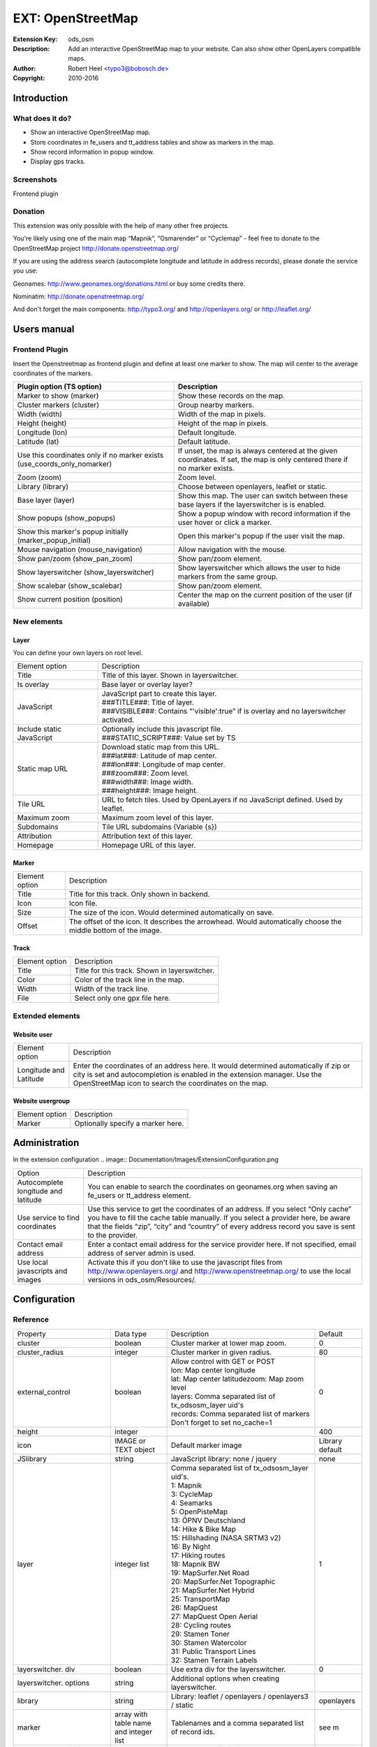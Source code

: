 ====================
 EXT: OpenStreetMap
====================
:Extension Key: ods_osm
:Description: Add an interactive OpenStreetMap map to your website. Can also show other OpenLayers compatible maps.
:Author: Robert Heel <typo3@bobosch.de>
:Copyright: 2010-2016


Introduction
============

What does it do?
----------------
- Show an interactive OpenStreetMap map.
- Store coordinates in fe_users and tt_address tables and show as markers in the map.
- Show record information in popup window.
- Display gps tracks.

Screenshots
-----------
Frontend plugin

.. image:: Documentation/Images/FrontendExample.png

Donation
--------
This extension was only possible with the help of many other free projects.

You're likely using one of the main map “Mapnik”, “Osmarender” or “Cyclemap” - feel free to donate to the OpenStreetMap project http://donate.openstreetmap.org/

If you are using the address search (autocomplete longitude and latitude in address records), please donate the service you use:

Geonames: http://www.geonames.org/donations.html or buy some credits there.

Nominatim: http://donate.openstreetmap.org/

And don't forget the main components: http://typo3.org/ and http://openlayers.org/ or http://leaflet.org/


Users manual
============

Frontend Plugin
---------------
Insert the Openstreetmap as frontend plugin and define at least one marker to show.
The map will center to the average coordinates of the markers.

.. image:: Documentation/Images/FrontendPlugin.png

+----------------------------+------------------------------------------------+
| Plugin option (TS option)  |                  Description                   |
+============================+================================================+
| Marker to show (marker)    | Show these records on the map.                 |
+----------------------------+------------------------------------------------+
| Cluster markers (cluster)  | Group nearby markers.                          |
+----------------------------+------------------------------------------------+
| Width (width)              | Width of the map in pixels.                    |
+----------------------------+------------------------------------------------+
| Height (height)            | Height of the map in pixels.                   |
+----------------------------+------------------------------------------------+
| Longitude (lon)            | Default longitude.                             |
+----------------------------+------------------------------------------------+
| Latitude (lat)             | Default latitude.                              |
+----------------------------+------------------------------------------------+
| Use this coordinates only  | If unset, the map is always centered at the    |
| if no marker exists        | given coordinates. If set, the map is only     |
| (use_coords_only_nomarker) | centered there if no marker exists.            |
+----------------------------+------------------------------------------------+
| Zoom (zoom)                | Zoom level.                                    |
+----------------------------+------------------------------------------------+
| Library (library)          | Choose between openlayers, leaflet or static.  |
+----------------------------+------------------------------------------------+
| Base layer (layer)         | Show this map. The user can switch between     |
|                            | these base layers if the layerswitcher is      |
|                            | is enabled.                                    |
+----------------------------+------------------------------------------------+
| Show popups (show_popups)  | Show a popup window with record information if |
|                            | the user hover or click a marker.              |
+----------------------------+------------------------------------------------+
| Show this marker's popup   | Open this marker's popup if the user visit the |
| initially                  | map.                                           |
| (marker_popup_initial)     |                                                |
+----------------------------+------------------------------------------------+
| Mouse navigation           | Allow navigation with the mouse.               |
| (mouse_navigation)         |                                                |
+----------------------------+------------------------------------------------+
| Show pan/zoom              | Show pan/zoom element.                         |
| (show_pan_zoom)            |                                                |
+----------------------------+------------------------------------------------+
| Show layerswitcher         | Show layerswitcher which allows the user to    |
| (show_layerswitcher)       | hide markers from the same group.              |
+----------------------------+------------------------------------------------+
| Show scalebar              | Show pan/zoom element.                         |
| (show_scalebar)            |                                                |
+----------------------------+------------------------------------------------+
| Show current position      | Center the map on the current position of the  |
| (position)                 | user (if available)                            |
+----------------------------+------------------------------------------------+

New elements
------------

Layer
.....

You can define your own layers on root level.

.. image:: Documentation/Images/Layer.png

+----------------------------+------------------------------------------------+
|       Element option       |                  Description                   |
+----------------------------+------------------------------------------------+
| Title                      | Title of this layer. Shown in layerswitcher.   |
+----------------------------+------------------------------------------------+
| Is overlay                 | Base layer or overlay layer?                   |
+----------------------------+------------------------------------------------+
| JavaScript                 || JavaScript part to create this layer.         |
|                            || ###TITLE###: Title of layer.                  |
|                            || ###VISIBLE###: Contains “'visible':true” if   |
|                            | is overlay and no layerswitcher activated.     |
+----------------------------+------------------------------------------------+
| Include static JavaScript  || Optionally include this javascript file.      |
|                            || ###STATIC_SCRIPT###: Value set by TS          |
+----------------------------+------------------------------------------------+
| Static map URL             || Download static map from this URL.            |
|                            || ###lat###: Latitude of map center.            |
|                            || ###lon###: Longitude of map center.           |
|                            || ###zoom###: Zoom level.                       |
|                            || ###width###: Image width.                     |
|                            || ###height###: Image height.                   |
+----------------------------+------------------------------------------------+
| Tile URL                   | URL to fetch tiles.                            |
|                            | Used by OpenLayers if no JavaScript defined.   |
|                            | Used by leaflet.                               |
+----------------------------+------------------------------------------------+
| Maximum zoom               | Maximum zoom level of this layer.              |
+----------------------------+------------------------------------------------+
| Subdomains                 | Tile URL subdomains (Variable {s})             |
+----------------------------+------------------------------------------------+
| Attribution                | Attribution text of this layer.                |
+----------------------------+------------------------------------------------+
| Homepage                   | Homepage URL of this layer.                    |
+----------------------------+------------------------------------------------+

Marker
......

.. image:: Documentation/Images/Marker.png

+----------------------------+------------------------------------------------+
|       Element option       |                  Description                   |
+----------------------------+------------------------------------------------+
| Title                      | Title for this track. Only shown in backend.   |
+----------------------------+------------------------------------------------+
| Icon                       | Icon file.                                     |
+----------------------------+------------------------------------------------+
| Size                       | The size of the icon. Would determined         |
|                            | automatically on save.                         |
+----------------------------+------------------------------------------------+
| Offset                     | The offset of the icon. It describes the       |
|                            | arrowhead. Would automatically choose the      |
|                            | middle bottom of the image.                    |
+----------------------------+------------------------------------------------+

Track
.....

.. image:: Documentation/Images/Track.png

+----------------------------+------------------------------------------------+
|       Element option       |                  Description                   |
+----------------------------+------------------------------------------------+
| Title                      | Title for this track. Shown in layerswitcher.  |
+----------------------------+------------------------------------------------+
| Color                      | Color of the track line in the map.            |
+----------------------------+------------------------------------------------+
| Width                      | Width of the track line.                       |
+----------------------------+------------------------------------------------+
| File                       | Select only one gpx file here.                 |
+----------------------------+------------------------------------------------+

Extended elements
-----------------

Website user
............

.. image:: Documentation/Images/Coordinates.png

+----------------------------+------------------------------------------------+
|       Element option       |                  Description                   |
+----------------------------+------------------------------------------------+
| Longitude and Latitude     | Enter the coordinates of an address here. It   |
|                            | would determined automatically if zip or city  |
|                            | is set and autocompletion is enabled in the    |
|                            | extension manager.                             |
|                            | Use the OpenStreetMap icon to search the       |
|                            | coordinates on the map.                        |
+----------------------------+------------------------------------------------+

Website usergroup
.................

.. image:: Documentation/Images/Icon.png

+----------------------------+------------------------------------------------+
|       Element option       |                   Description                  |
+----------------------------+------------------------------------------------+
| Marker                     | Optionally specify a marker here.              |
+----------------------------+------------------------------------------------+


Administration
==============

In the extension configuration
.. image:: Documentation/Images/ExtensionConfiguration.png

+----------------------------+------------------------------------------------+
|           Option           |                   Description                  |
+----------------------------+------------------------------------------------+
| Autocomplete longitude     | You can enable to search the coordinates on    |
| and latitude               | geonames.org when saving an fe_users or        |
|                            | tt_address element.                            |
+----------------------------+------------------------------------------------+
| Use service to find        | Use this service to get the coordinates of an  |
| coordinates                | address. If you select “Only cache” you have to|
|                            | fill the cache table manually. If you select a |
|                            | provider here, be aware that the fields “zip”, |
|                            | “city” and “country” of every address record   |
|                            | you save is sent to the provider.              |
+----------------------------+------------------------------------------------+
| Contact email address      | Enter a contact email address for the service  |
|                            | provider here. If not specified, email address |
|                            | of server admin is used.                       |
+----------------------------+------------------------------------------------+
| Use local javascripts and  | Activate this if you don't like to use the     |
| images                     | javascript files from                          | 
|                            | http://www.openlayers.org/ and                 |
|                            | http://www.openstreetmap.org/ to use the local |
|                            | versions in ods_osm/Resources/.                |
+----------------------------+------------------------------------------------+

Configuration
=============

Reference
---------

.. |mpi| replace:: marker_popup_initial
.. |sls| replace:: show_layerswitcher
.. |uconm| replace:: use_coords_only_nomarker

.. |ol| replace:: openlayers

+-----------------+-----------+-------------------------------------+---------+
|     Property    | Data type |             Description             | Default |
+-----------------+-----------+-------------------------------------+---------+
| cluster         | boolean   | Cluster marker at lower map zoom.   | 0       |
+-----------------+-----------+-------------------------------------+---------+
| cluster_radius  | integer   | Cluster marker in given radius.     | 80      |
+-----------------+-----------+-------------------------------------+---------+
| external_control| boolean   || Allow control with GET or POST     | 0       |
|                 |           || lon: Map center longitude          |         |
|                 |           || lat: Map center latitudezoom: Map  |         |
|                 |           | zoom level                          |         |
|                 |           || layers: Comma separated list of    |         |
|                 |           | tx_odsosm_layer uid's               |         |
|                 |           || records: Comma separated list of   |         |
|                 |           | markers                             |         |
|                 |           || Don't forget to set no_cache=1     |         |
+-----------------+-----------+-------------------------------------+---------+
| height          | integer   |                                     | 400     |
+-----------------+-----------+-------------------------------------+---------+
| icon            | IMAGE or  | Default marker image                | Library |
|                 | TEXT      |                                     | default |
|                 | object    |                                     |         |
+-----------------+-----------+-------------------------------------+---------+
| JSlibrary       | string    | JavaScript library: none / jquery   | none    |
+-----------------+-----------+-------------------------------------+---------+
| layer           | integer   || Comma separated list of            | 1       |
|                 | list      | tx_odsosm_layer uid's.              |         |
|                 |           || 1: Mapnik                          |         |
|                 |           || 3: CycleMap                        |         |
|                 |           || 4: Seamarks                        |         |
|                 |           || 5: OpenPisteMap                    |         |
|                 |           || 13: ÖPNV Deutschland               |         |
|                 |           || 14: Hike & Bike Map                |         |
|                 |           || 15: Hillshading (NASA SRTM3 v2)    |         |
|                 |           || 16: By Night                       |         |
|                 |           || 17: Hiking routes                  |         |
|                 |           || 18: Mapnik BW                      |         |
|                 |           || 19: MapSurfer.Net Road             |         |
|                 |           || 20: MapSurfer.Net Topographic      |         |
|                 |           || 21: MapSurfer.Net Hybrid           |         |
|                 |           || 25: TransportMap                   |         |
|                 |           || 26: MapQuest                       |         |
|                 |           || 27: MapQuest Open Aerial           |         |
|                 |           || 28: Cycling routes                 |         |
|                 |           || 29: Stamen Toner                   |         |
|                 |           || 30: Stamen Watercolor              |         |
|                 |           || 31: Public Transport Lines         |         |
|                 |           || 32: Stamen Terrain Labels          |         |
+-----------------+-----------+-------------------------------------+---------+
| layerswitcher.  | boolean   | Use extra div for the layerswitcher.| 0       |
| div             |           |                                     |         |
+-----------------+-----------+-------------------------------------+---------+
| layerswitcher.  | string    | Additional options when creating    |         |
| options         |           | layerswitcher.                      |         |
+-----------------+-----------+-------------------------------------+---------+
| library         | string    | Library: leaflet / openlayers /     | |ol|    |
|                 |           | openlayers3 / static                |         |
+-----------------+-----------+-------------------------------------+---------+
| marker          | array with| Tablenames and a comma separated    | see m   |
|                 | table name| list of record ids.                 |         |
|                 | and       |                                     |         |
|                 | integer   |                                     |         |
|                 | list      |                                     |         |
+-----------------+-----------+-------------------------------------+---------+
| |mpi|           | integer   | Open popup of this marker           |         | 
+-----------------+-----------+-------------------------------------+---------+
| mouse_navigation| boolean   |                                     | 0       |
+-----------------+-----------+-------------------------------------+---------+
| no_marker       | boolean   || If no marker is set:               | 1       |
|                 |           || 0: Hide map                        |         |
|                 |           || 1: Show map                        |         |
+-----------------+-----------+-------------------------------------+---------+
| path_openlayers | string    | Overwrites the path to OpenLayers.js|         |
+-----------------+-----------+-------------------------------------+---------+
| popup           | TS object | There are two additional fields:    | see p   |
|                 |           | “group_title” and                   |         |
|                 |           | “group_description” filled with     |         |
|                 |           | group information.                  |         |
+-----------------+-----------+-------------------------------------+---------+
| position        | boolean   | Get current user postion from       | 0       |
|                 |           | browser to center the map.          |         |
+-----------------+-----------+-------------------------------------+---------+
| |sls|           | boolean   |                                     | 0       |
+-----------------+-----------+-------------------------------------+---------+
| show_pan_zoom   | integer   || 0:No                               | 0       |
|                 |           || 1:Bar                              |         |
|                 |           || 2:+/-                              |         |
+-----------------+-----------+-------------------------------------+---------+
| show_popups     | boolean   || 0:No                               | 0       |
|                 |           || 1:Click                            |         |
|                 |           || 2:Hover                            |         |
+-----------------+-----------+-------------------------------------+---------+
| show_scalebar   | boolean   | Show a scale line on the map.       | 0       |
+-----------------+-----------+-------------------------------------+---------+
| static_script   | string    | Marker ###STATIC_SCRIPT### in layer |         |
|                 |           | “Include static JavaScript”. Use it |         |
|                 |           | for google or bing maps api key.    |         |
+-----------------+-----------+-------------------------------------+---------+
| |uconm|         | boolean   | Use the default coordinates only if | 0       |
|                 |           | no marker exists.                   |         |
+-----------------+-----------+-------------------------------------+---------+
| width           | integer   |                                     | 640     |
+-----------------+-----------+-------------------------------------+---------+

m::

	pages =
	fe_users =
	fe_groups =
	tx_odsosm_track =

p::

	fe_users = COA
	fe_users {
		10 = TEXT
		10.field = name
		10.wrap = |
		20 = TEXT
		20.field = description
	}

Example
.......

::

	plugin.tx_odsosm_pi1 {
		width = 800
		height = 600
		mouse_navigation = 1
	}

Example of icon property
........................

::

	plugin.tx_odsosm_pi1 {
		icon {
			# IMAGE example
			fe_users = IMAGE
			fe_users {
				file = fileadmin/icon.png
			}
			
			# HTML example
			fe_users = TEXT
			fe_users {
				value = <span>X</span>
				size_x=20
				size_y=30
				offset_x=10
				offset_y=15
			}
		}
	}

Tutorial
========

1. Open or create an fe_users or tt_address record.
2. Enter zipcode or city and save the record (without closing it).
3. Scroll to the “Longitude” section and use the OSM logo to open a map.

   .. image:: Documentation/Images/Coordinates.png
   
4. Click on the correct position.
5. Save the record again.
6. Insert a content element plugin “Openstreetmap” on your page.
7. Add your address record in “Marker to show”.

   .. image:: Documentation/Images/MarkerToShow.png
